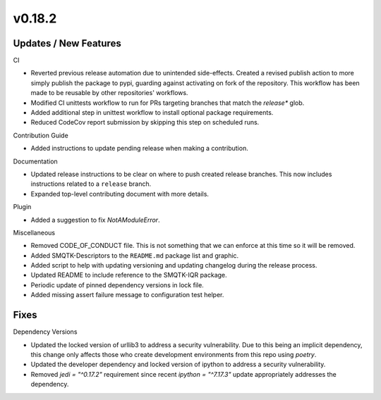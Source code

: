 v0.18.2
=======

Updates / New Features
----------------------

CI

* Reverted previous release automation due to unintended side-effects.
  Created a revised publish action to more simply publish the package to pypi,
  guarding against activating on fork of the repository.
  This workflow has been made to be reusable by other repositories' workflows.

* Modified CI unittests workflow to run for PRs targeting branches that match
  the `release*` glob.

* Added additional step in unittest workflow to install optional package
  requirements.

* Reduced CodeCov report submission by skipping this step on scheduled runs.

Contribution Guide

* Added instructions to update pending release when making a contribution.

Documentation

* Updated release instructions to be clear on where to push created release
  branches. This now includes instructions related to a ``release`` branch.

* Expanded top-level contributing document with more details.

Plugin

* Added a suggestion to fix `NotAModuleError`.

Miscellaneous

* Removed CODE_OF_CONDUCT file. This is not something that we can enforce
  at this time so it will be removed.

* Added SMQTK-Descriptors to the ``README.md`` package list and graphic.

* Added script to help with updating versioning and updating changelog during
  the release process.

* Updated README to include reference to the SMQTK-IQR package.

* Periodic update of pinned dependency versions in lock file.

* Added missing assert failure message to configuration test helper.

Fixes
-----

Dependency Versions

* Updated the locked version of urllib3 to address a security vulnerability.
  Due to this being an implicit dependency, this change only affects those who
  create development environments from this repo using `poetry`.

* Updated the developer dependency and locked version of ipython to address a
  security vulnerability.

* Removed `jedi = "^0.17.2"` requirement since recent `ipython = "^7.17.3"`
  update appropriately addresses the dependency.
